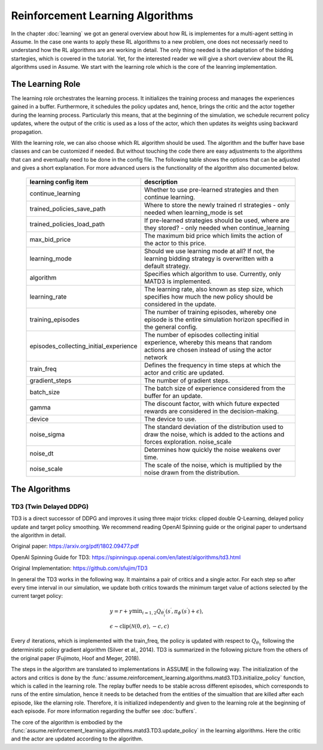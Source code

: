 .. SPDX-FileCopyrightText: ASSUME Developers
..
.. SPDX-License-Identifier: AGPL-3.0-or-later

##################################
Reinforcement Learning Algorithms
##################################

In the chapter :doc:`learning` we got an general overview about how RL is implementes for a multi-agent setting in Assume. In the case one wants to apply these RL algorithms
to a new problem, one does not necessarly need to understand how the RL algorithms are are working in detail. The only thing needed is the adaptation of the bidding startegies,
which is covered in the tutorial. Yet, for the interested reader we will give a short overview about the RL algorithms used in Assume. We start with the learning role which is the core of the leanring implementation.


The Learning Role
=================

The learning role orchestrates the learning process. It initializes the training process and manages the experiences gained in a buffer.
Furthermore, it schedules the policy updates and, hence, brings the critic and the actor together during the learning process.
Particularly this means, that at the beginning of the simulation, we schedule recurrent policy updates, where the output of the critic is used as a loss
of the actor, which then updates its weights using backward propagation.

With the learning role, we can also choose which RL algorithm should be used. The algorithm and the buffer have base classes and can be customized if needed.
But without touching the code there are easy adjustments to the algorithms that can and eventually need to be done in the config file.
The following table shows the options that can be adjusted and gives a short explanation. For more advanced users is the functionality of the algorithm also documented below.



 ======================================== ==========================================================================================================
  learning config item                    description
 ======================================== ==========================================================================================================
  continue_learning                       Whether to use pre-learned strategies and then continue learning.
  trained_policies_save_path              Where to store the newly trained rl strategies - only needed when learning_mode is set
  trained_policies_load_path              If pre-learned strategies should be used, where are they stored? - only needed when continue_learning
  max_bid_price                           The maximum bid price which limits the action of the actor to this price.
  learning_mode                           Should we use learning mode at all? If not, the learning bidding strategy is overwritten with a default strategy.
  algorithm                               Specifies which algorithm to use. Currently, only MATD3 is implemented.
  learning_rate                           The learning rate, also known as step size, which specifies how much the new policy should be considered in the update.
  training_episodes                       The number of training episodes, whereby one episode is the entire simulation horizon specified in the general config.
  episodes_collecting_initial_experience  The number of episodes collecting initial experience, whereby this means that random actions are chosen instead of using the actor network
  train_freq                              Defines the frequency in time steps at which the actor and critic are updated.
  gradient_steps                          The number of gradient steps.
  batch_size                              The batch size of experience considered from the buffer for an update.
  gamma                                   The discount factor, with which future expected rewards are considered in the decision-making.
  device                                  The device to use.
  noise_sigma                             The standard deviation of the distribution used to draw the noise, which is added to the actions and forces exploration.  noise_scale
  noise_dt                                Determines how quickly the noise weakens over time.
  noise_scale                             The scale of the noise, which is multiplied by the noise drawn from the distribution.
 ======================================== ==========================================================================================================


The Algorithms
==============

TD3 (Twin Delayed DDPG)
-----------------------

TD3 is a direct successor of DDPG and improves it using three major tricks: clipped double Q-Learning, delayed policy update and target policy smoothing.
We recommend reading OpenAI Spinning guide or the original paper to undertsand the algorithm in detail.

Original paper: https://arxiv.org/pdf/1802.09477.pdf

OpenAI Spinning Guide for TD3: https://spinningup.openai.com/en/latest/algorithms/td3.html

Original Implementation: https://github.com/sfujim/TD3

In general the TD3 works in the following way. It maintains a pair of critics and a single actor. For each step so after every time interval in our simulation, we update both critics towards the minimum
target value of actions selected by the current target policy:


.. math::
    & y=r+\gamma \min _{i=1,2} Q_{\theta_i^{\prime}}\left(s^{\prime}, \pi_{\phi^{\prime}}\left(s^{\prime}\right)+\epsilon\right), \\
    & \epsilon \sim \operatorname{clip}(\mathcal{N}(0, \sigma),-c, c)



Every :math:`d` iterations, which is implemented with the train_freq, the policy is updated with respect to :math:`Q_{\theta_1}` following the deterministic policy gradient algorithm (Silver et al., 2014).
TD3 is summarized in the following picture from the others of the original paper (Fujimoto, Hoof and Meger, 2018).


.. image:: img/TD3_algorithm.jpeg
    :align: center
    :width: 500px


The steps in the algorithm are translated to implementations in ASSUME in the following way.
The initialization of the actors and critics is done by the :func:`assume.reinforcement_learning.algorithms.matd3.TD3.initialize_policy` function, which is called
in the learning role. The replay buffer needs to be stable across different episodes, which corresponds to runs of the entire simulation, hence it needs to be detached from the
entities of the simualtion that are killed after each episode, like the elarning role. Therefore, it is initialized independently and given to the learning role
at the beginning of each episode. For more information regarding the buffer see :doc:`buffers`.

The core of the algorithm is embodied by the :func:`assume.reinforcement_learning.algorithms.matd3.TD3.update_policy` in the learning algorithms. Here the critic and the actor are updated according to the algorithm.
